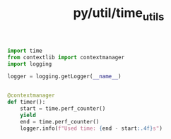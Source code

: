 :PROPERTIES:
:ID:       dc69bca6-a76e-4a9e-be62-b50cf1774888
:header-args: :tangle py/time_utils.py :comments both
:END:
#+title: py/util/time_utils

#+BEGIN_SRC python
  import time
  from contextlib import contextmanager
  import logging

  logger = logging.getLogger(__name__)
#+END_SRC

#+BEGIN_SRC python

  @contextmanager
  def timer():
      start = time.perf_counter()
      yield
      end = time.perf_counter()
      logger.info(f"Used time: {end - start:.4f}s")
#+END_SRC
